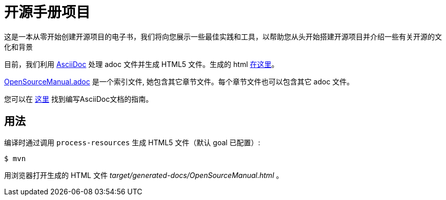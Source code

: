 # 开源手册项目

这是一本从零开始创建开源项目的电子书，我们将向您展示一些最佳实践和工具，以帮助您从头开始搭建开源项目并介绍一些有关开源的文化和背景

目前，我们利用 https://asciidoctor.org[AsciiDoc] 处理 adoc 文件并生成 HTML5 文件。生成的 html https://willemjiang.github.io/open-source-manual/OpenSourceManual.html[在这里]。

link:src/docs/asciidoc/OpenSourceManual.adoc[OpenSourceManual.adoc] 是一个索引文件, 她包含其它章节文件。每个章节文件也可以包含其它 adoc 文件。

您可以在 https://asciidoctor.org/docs/asciidoc-writers-guide/[这里] 找到编写AsciiDoc文档的指南。

## 用法

编译时通过调用 `process-resources` 生成 HTML5 文件（默认 goal 已配置）:

 $ mvn

用浏览器打开生成的 HTML 文件 _target/generated-docs/OpenSourceManual.html_ 。
